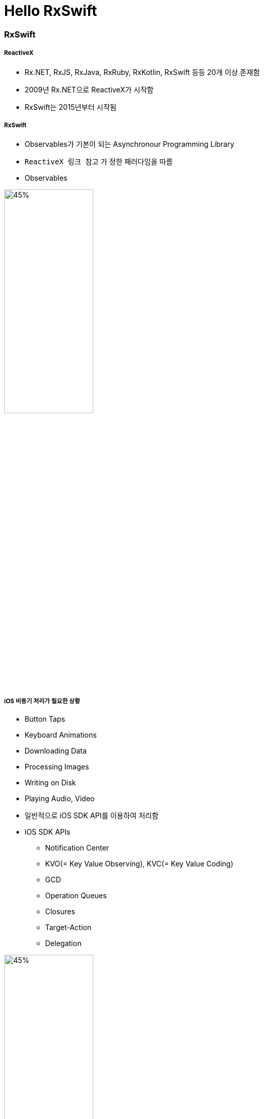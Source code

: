 = Hello RxSwift

=== RxSwift

===== ReactiveX
* Rx.NET, RxJS, RxJava, RxRuby, RxKotlin, RxSwift 등등 20개 이상 존재함
* 2009년 Rx.NET으로 ReactiveX가 시작함
* RxSwift는 2015년부터 시작됨

===== RxSwift
* Observables가 기본이 되는 Asynchronour Programming Library
* `ReactiveX 링크 참고` 가 정한 패러다임을 따름
* Observables

image:./image/rxswift-observables.png[45%, 45%]

===== iOS 비동기 처리가 필요한 상황
* Button Taps
* Keyboard Animations
* Downloading Data
* Processing Images
* Writing on Disk
* Playing Audio, Video
* 일반적으로 iOS SDK API를 이용하여 처리함
* iOS SDK APIs
** Notification Center
** KVO(= Key Value Observing), KVC(= Key Value Coding)
** GCD
** Operation Queues
** Closures
** Target-Action
** Delegation

image:./image/ios-async.png[45%, 45%]

===== 장점
* 선언적
* 함수적, 반응적
* 일관성 있는 패턴과 연산자
* Mutable State를 다룰 수 있음
* 여러 플랫폼

===== 단점
* 러닝커브가 높음
* 다른 라이브러리들과 의존성
* 이해하지 않고 쓰면 문제가 발생할 수 있음
* 만병통치약이 아님

===== 기본이 되는 패턴
* Observer
* Iterator

=== Observable

===== Observable<T>
* 요소가 가지고 있는 이벤트를 계속 방출함
* Subcribers가 방출한 이벤트들에 대해 반응할 수 있음

===== Observable의 Life Cycle 
* Next 
** Interger 또는 Tap
* Error 
** Observable 종료됨
* Completed 
** Observable 종료됨

image:./image/observable-life-cycle.png[45%, 45%]

===== Observable Events
* 열거형으로 구성됨

[source, swift]
----
public enum Event<Element> {
    case next(Element)
    case error(Swift.Error)
    case completed
}
----

=== RxSwift 설치

===== RxSwift가 Import가 제대로 되지 않는다면
* Project Clean 
* Project Clean으로 안된다면 ?
** Command + , > Locations > Deviced Data의 경로를 확인하고 해당 경로로 들어가 캐시된 프로젝트 파일을 지우고 해당 프로젝트 다시 염

=== 참고
* http://reactivex.io[ReactiveX]
* https://videos.raywenderlich.com/courses/116-beginning-rxswift/lessons/1[Beginning RxSwift]
* https://store.raywenderlich.com/products/rxswift[RxSwift eBook]
